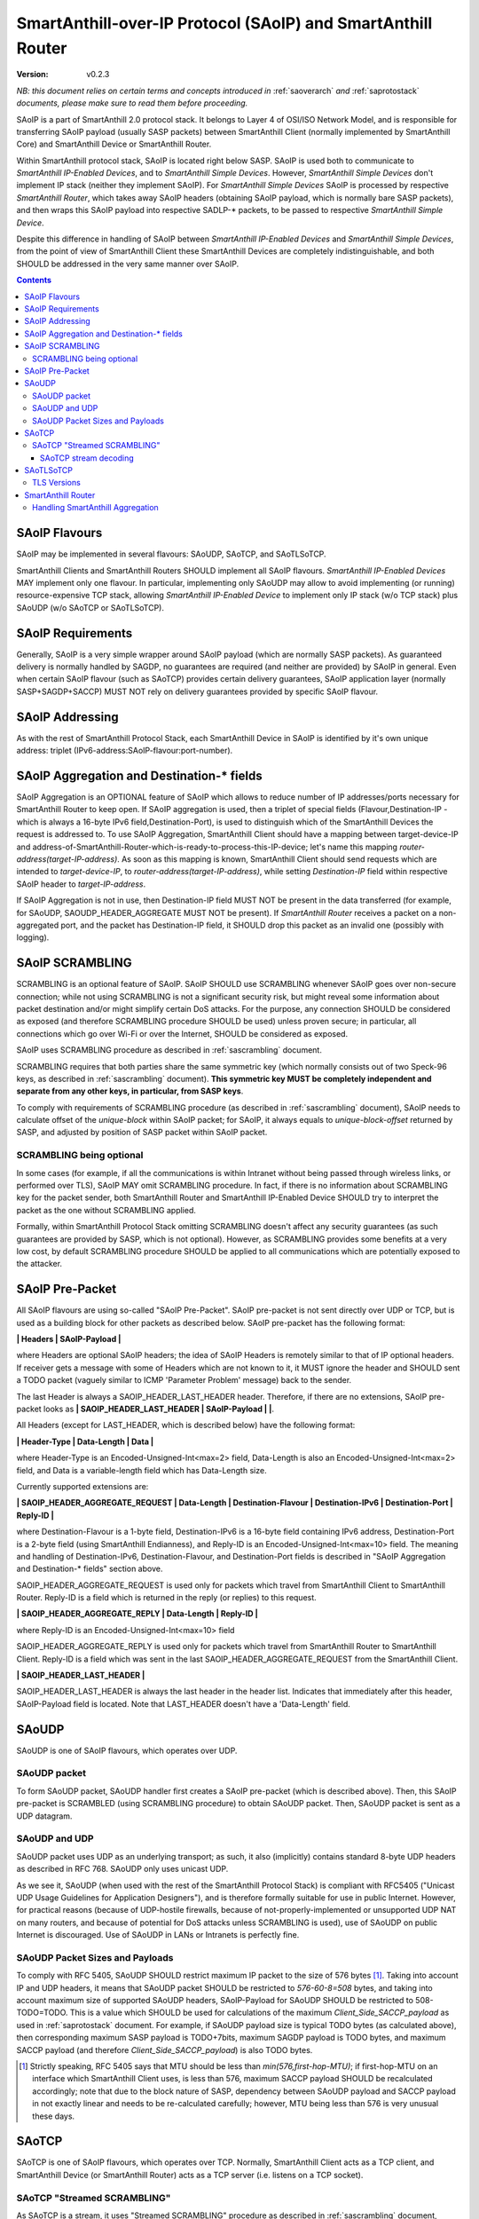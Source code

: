 ..  Copyright (c) 2015, OLogN Technologies AG. All rights reserved.
    Redistribution and use of this file in source (.rst) and compiled
    (.html, .pdf, etc.) forms, with or without modification, are permitted
    provided that the following conditions are met:
        * Redistributions in source form must retain the above copyright
          notice, this list of conditions and the following disclaimer.
        * Redistributions in compiled form must reproduce the above copyright
          notice, this list of conditions and the following disclaimer in the
          documentation and/or other materials provided with the distribution.
        * Neither the name of the OLogN Technologies AG nor the names of its
          contributors may be used to endorse or promote products derived from
          this software without specific prior written permission.
    THIS SOFTWARE IS PROVIDED BY THE COPYRIGHT HOLDERS AND CONTRIBUTORS "AS IS"
    AND ANY EXPRESS OR IMPLIED WARRANTIES, INCLUDING, BUT NOT LIMITED TO, THE
    IMPLIED WARRANTIES OF MERCHANTABILITY AND FITNESS FOR A PARTICULAR PURPOSE
    ARE DISCLAIMED. IN NO EVENT SHALL OLogN Technologies AG BE LIABLE FOR ANY
    DIRECT, INDIRECT, INCIDENTAL, SPECIAL, EXEMPLARY, OR CONSEQUENTIAL DAMAGES
    (INCLUDING, BUT NOT LIMITED TO, PROCUREMENT OF SUBSTITUTE GOODS OR
    SERVICES; LOSS OF USE, DATA, OR PROFITS; OR BUSINESS INTERRUPTION) HOWEVER
    CAUSED AND ON ANY THEORY OF LIABILITY, WHETHER IN CONTRACT, STRICT
    LIABILITY, OR TORT (INCLUDING NEGLIGENCE OR OTHERWISE) ARISING IN ANY WAY
    OUT OF THE USE OF THIS SOFTWARE, EVEN IF ADVISED OF THE POSSIBILITY OF SUCH
    DAMAGE SUCH DAMAGE

.. _saoip:

SmartAnthill-over-IP Protocol (SAoIP) and SmartAnthill Router
=============================================================

:Version:   v0.2.3

*NB: this document relies on certain terms and concepts introduced in* :ref:`saoverarch` *and* :ref:`saprotostack` *documents, please make sure to read them before proceeding.*

SAoIP is a part of SmartAnthill 2.0 protocol stack. It belongs to Layer 4 of OSI/ISO Network Model, and is responsible for transferring SAoIP payload (usually SASP packets) between SmartAnthill Client (normally implemented by SmartAnthill Core) and SmartAnthill Device or SmartAnthill Router.

Within SmartAnthill protocol stack, SAoIP is located right below SASP. SAoIP is used both to communicate to *SmartAnthill IP-Enabled Devices*, and to *SmartAnthill Simple Devices*. However, *SmartAnthill Simple Devices* don't implement IP stack (neither they implement SAoIP). For *SmartAnthill Simple Devices* SAoIP is processed by respective *SmartAnthill Router*, which takes away SAoIP headers (obtaining SAoIP payload, which is normally bare SASP packets), and then wraps this SAoIP payload into respective SADLP-\* packets, to be passed to respective *SmartAnthill Simple Device*. 

Despite this difference in handling of SAoIP between *SmartAnthill IP-Enabled Devices* and *SmartAnthill Simple Devices*, from the point of view of SmartAnthill Client these SmartAnthill Devices are completely indistinguishable, and both SHOULD be addressed in the very same manner over SAoIP.

.. contents::


SAoIP Flavours
--------------

SAoIP may be implemented in several flavours: SAoUDP, SAoTCP, and SAoTLSoTCP. 

SmartAnthill Clients and SmartAnthill Routers SHOULD implement all SAoIP flavours. *SmartAnthill IP-Enabled Devices* MAY implement only one flavour. In particular, implementing only SAoUDP may allow to avoid implementing (or running) resource-expensive TCP stack, allowing *SmartAnthill IP-Enabled Device* to implement only IP stack (w/o TCP stack) plus SAoUDP (w/o SAoTCP or SAoTLSoTCP).

SAoIP Requirements
------------------

Generally, SAoIP is a very simple wrapper around SAoIP payload (which are normally SASP packets). As guaranteed delivery is normally handled by SAGDP, no guarantees are required (and neither are provided) by SAoIP in general. Even when certain SAoIP flavour (such as SAoTCP) provides certain delivery guarantees, SAoIP application layer (normally SASP+SAGDP+SACCP) MUST NOT rely on delivery guarantees provided by specific SAoIP flavour.

SAoIP Addressing
----------------

As with the rest of SmartAnthill Protocol Stack, each SmartAnthill Device in SAoIP is identified by it's own unique address: triplet (IPv6-address:SAoIP-flavour:port-number). 

SAoIP Aggregation and Destination-\* fields
-------------------------------------------

SAoIP Aggregation is an OPTIONAL feature of SAoIP which allows to reduce number of IP addresses/ports necessary for SmartAnthill Router to keep open. If SAoIP aggregation is used, then a triplet of special fields (Flavour,Destination-IP - which is always a 16-byte IPv6 field,Destination-Port), is used to distinguish which of the SmartAnthill Devices the request is addressed to. To use SAoIP Aggregation, SmartAnthill Client should have a mapping between target-device-IP and address-of-SmartAnthill-Router-which-is-ready-to-process-this-IP-device; let's name this mapping *router-address(target-IP-address)*. As soon as this mapping is known, SmartAnthill Client should send requests which are intended to *target-device-IP*, to *router-address(target-IP-address)*, while setting *Destination-IP* field within respective SAoIP header to *target-IP-address*.

If SAoIP Aggregation is not in use, then Destination-IP field MUST NOT be present in the data transferred (for example, for SAoUDP, SAOUDP_HEADER_AGGREGATE MUST NOT be present). If *SmartAnthill Router* receives a packet on a non-aggregated port, and the packet has Destination-IP field, it SHOULD drop this packet as an invalid one (possibly with logging).


SAoIP SCRAMBLING
----------------

SCRAMBLING is an optional feature of SAoIP. SAoIP SHOULD use SCRAMBLING whenever SAoIP goes over non-secure connection; while not using SCRAMBLING is not a significant security risk, but might reveal some information about packet destination and/or might simplify certain DoS attacks. For the purpose, any connection SHOULD be considered as exposed (and therefore SCRAMBLING procedure SHOULD be used) unless proven secure; in particular, all connections which go over Wi-Fi or over the Internet, SHOULD be considered as exposed.

SAoIP uses SCRAMBLING procedure as described in :ref:`sascrambling` document. 

SCRAMBLING requires that both parties share the same symmetric key (which normally consists out of two Speck-96 keys, as described in :ref:`sascrambling` document). **This symmetric key MUST be completely independent and separate from any other keys, in particular, from SASP keys**. 

To comply with requirements of SCRAMBLING procedure (as described in :ref:`sascrambling` document), SAoIP needs to calculate offset of the *unique-block* within SAoIP packet; for SAoIP, it always equals to *unique-block-offset* returned by SASP, and adjusted by position of SASP packet within SAoIP packet.

SCRAMBLING being optional
^^^^^^^^^^^^^^^^^^^^^^^^^

In some cases (for example, if all the communications is within Intranet without being passed through wireless links, or performed over TLS), SAoIP MAY omit SCRAMBLING procedure. In fact, if there is no information about SCRAMBLING key for the packet sender, both SmartAnthill Router and SmartAnthill IP-Enabled Device SHOULD try to interpret the packet as the one without SCRAMBLING applied. 

Formally, within SmartAnthill Protocol Stack omitting SCRAMBLING doesn't affect any security guarantees (as such guarantees are provided by SASP, which is not optional). However, as SCRAMBLING provides some benefits at a very low cost, by default SCRAMBLING procedure SHOULD be applied to all communications which are potentially exposed to the attacker.

SAoIP Pre-Packet
----------------

All SAoIP flavours are using so-called "SAoIP Pre-Packet". SAoIP pre-packet is not sent directly over UDP or TCP, but is used as a building block for other packets as described below. SAoIP pre-packet has the following format: 

**\| Headers \| SAoIP-Payload \|**

where Headers are optional SAoIP headers; the idea of SAoIP Headers is remotely similar to that of IP optional headers. If receiver gets a message with some of Headers which are not known to it, it MUST ignore the header and SHOULD sent a TODO packet (vaguely similar to ICMP 'Parameter Problem' message) back to the sender. 

The last Header is always a SAOIP_HEADER_LAST_HEADER header. Therefore, if there are no extensions, SAoIP pre-packet looks as **\| SAOIP_HEADER_LAST_HEADER \| SAoIP-Payload \|  \|**.

All Headers (except for LAST_HEADER, which is described below) have the following format: 

**\| Header-Type \| Data-Length \| Data \|**

where Header-Type is an Encoded-Unsigned-Int<max=2> field, Data-Length is also an Encoded-Unsigned-Int<max=2> field, and Data is a variable-length field which has Data-Length size.

Currently supported extensions are:

**\| SAOIP_HEADER_AGGREGATE_REQUEST \| Data-Length \| Destination-Flavour \| Destination-IPv6 \| Destination-Port \| Reply-ID \|**

where Destination-Flavour is a 1-byte field, Destination-IPv6 is a 16-byte field containing IPv6 address, Destination-Port is a 2-byte field (using SmartAnthill Endianness), and Reply-ID is an Encoded-Unsigned-Int<max=10> field. The meaning and handling of Destination-IPv6, Destination-Flavour, and Destination-Port fields is described in "SAoIP Aggregation and Destination-\* fields" section above. 

SAOIP_HEADER_AGGREGATE_REQUEST is used only for packets which travel from SmartAnthill Client to SmartAnthill Router. Reply-ID is a field which is returned in the reply (or replies) to this request. 

**\| SAOIP_HEADER_AGGREGATE_REPLY \| Data-Length \| Reply-ID \|**

where Reply-ID is an Encoded-Unsigned-Int<max=10> field

SAOIP_HEADER_AGGREGATE_REPLY is used only for packets which travel from SmartAnthill Router to SmartAnthill Client. Reply-ID is a field which was sent in the last SAOIP_HEADER_AGGREGATE_REQUEST from the SmartAnthill Client. 

**\| SAOIP_HEADER_LAST_HEADER \|**

SAOIP_HEADER_LAST_HEADER is always the last header in the header list. Indicates that immediately after this header, SAoIP-Payload field is located. Note that LAST_HEADER doesn't have a 'Data-Length' field.

SAoUDP
------

SAoUDP is one of SAoIP flavours, which operates over UDP.

SAoUDP packet
^^^^^^^^^^^^^

To form SAoUDP packet, SAoUDP handler first creates a SAoIP pre-packet (which is described above). Then, this SAoIP pre-packet is SCRAMBLED (using SCRAMBLING procedure) to obtain SAoUDP packet. Then, SAoUDP packet is sent as a UDP datagram.

SAoUDP and UDP
^^^^^^^^^^^^^^

SAoUDP packet uses UDP as an underlying transport; as such, it also (implicitly) contains standard 8-byte UDP headers as described in RFC 768. SAoUDP only uses unicast UDP. 

As we see it, SAoUDP (when used with the rest of the SmartAnthill Protocol Stack) is compliant with RFC5405 ("Unicast UDP Usage Guidelines for Application Designers"), and is therefore formally suitable for use in public Internet. However, for practical reasons (because of UDP-hostile firewalls, because of not-properly-implemented or unsupported UDP NAT on many routers, and because of potential for DoS attacks unless SCRAMBLING is used), use of SAoUDP on public Internet is discouraged. Use of SAoUDP in LANs or Intranets is perfectly fine. 

SAoUDP Packet Sizes and Payloads
^^^^^^^^^^^^^^^^^^^^^^^^^^^^^^^^

To comply with RFC 5405, SAoUDP SHOULD restrict maximum IP packet to the size of 576 bytes [1]_. Taking into account IP and UDP headers, it means that SAoUDP packet SHOULD be restricted to `576-60-8=508` bytes, and taking into account maximum size of supported SAoUDP headers, SAoIP-Payload for SAoUDP SHOULD be restricted to 508-TODO=TODO. This is a value which SHOULD be used for calculations of the maximum *Client_Side_SACCP_payload* as used in :ref:`saprotostack` document. For example, if SAoUDP payload size is typical TODO bytes (as calculated above), then corresponding maximum SASP payload is TODO+7bits, maximum SAGDP payload is TODO bytes, and maximum SACCP payload (and therefore *Client_Side_SACCP_payload*) is also TODO bytes.

.. [1] Strictly speaking, RFC 5405 says that MTU should be less than `min(576,first-hop-MTU)`; if first-hop-MTU on an interface which SmartAnthill Client uses, is less than 576, maximum SACCP payload SHOULD be recalculated accordingly; note that due to the block nature of SASP, dependency between SAoUDP payload and SACCP payload in not exactly linear and needs to be re-calculated carefully; however, MTU being less than 576 is very unusual these days.

SAoTCP
------

SAoTCP is one of SAoIP flavours, which operates over TCP. Normally, SmartAnthill Client acts as a TCP client, and SmartAnthill Device (or SmartAnthill Router) acts as a TCP server (i.e. listens on a TCP socket).

SAoTCP "Streamed SCRAMBLING"
^^^^^^^^^^^^^^^^^^^^^^^^^^^^

As SAoTCP is a stream, it uses "Streamed SCRAMBLING" procedure as described in :ref:`sascrambling` document, sending *Streamed-SCRAMBLING pseudo-packets* formed by "Streamed SCRAMBLING", over TCP.

SAoTCP stream decoding
''''''''''''''''''''''

SAoTCP stream is decoded as "Streamed SCRAMBLED" stream as described in :ref:`sascrambling` document.

To ensure proper error recovery, receiving side of SAoTCP implementation MUST forcibly break a TCP connection as soon as any of the de-SCRAMBLING operations for packets received over this TCP connection fail. This forced break of TCP connection SHOULD be implemented with RST packet sent back and without wait (see lingering options of TCP socket for implementation details). After such a forced-break, SmartAnthill Client SHOULD re-establish a TCP connection.


SAoTLSoTCP
----------

SAoTLSoTCP is one of SAoIP flavours, which operates over TLS which runs over TCP. Normally, SmartAnthill Client acts as a TCP client, and SmartAnthill Device (or SmartAnthill Router) acts as a TCP server (i.e. listens on a TCP socket). SAoTLSoTCP operates exactly as SAoTCP, with the only difference being that SAoTLSoTCP uses "TLS over TCP" as it's underlying protocol. 

TLS Versions
^^^^^^^^^^^^

SAoTLSoTCP implementations MUST use at least SSL v3, and SHOULD use at least version TLS 1.1. In addition, they MUST disable fallback to SSL v2.0 and below, and SHOULD disable fallback to all versions below TLS 1.1 (this includes all SSL versions, and TLS 1.0). 

TODO: QoS (retransmit times?) - for all SAoIP


SmartAnthill Router
-------------------

SmartAnthill Router is responsible for handling incoming SAoIP packets (for example, SAoUDP packets) and translating them into SADLP-\* packets. 

To do this, SmartAnthill Router keeps the following records in SmartAnthill Database (SA DB) table DEVICE_MAPPINGS): 

**\| Device-Key-ID \| IPv6 \| SAoIP-Flavour \| port \| SCRAMBLING-Key \| Bus ID \| Intra-Bus ID \| Recrypt-External-Key \| Recrypt-Internal-Key \|**

In addition, there is another SA DB table KEY_MAPPINGS:

**\| Device-Key-ID \| external-SASP-key-ID \| internal-SASP-key-ID \|**

When an incoming SAoIP packet comes in (to a normal, non-aggregated port, from a certain socket), SmartAnthill Router: 

* finds out an address of the receiving socket: (Flavour,IPv6,port). If socket listens on IPv4, IPv4 is first translated into IPv6 using "Stateless IP/ICMP Translation" (SIIT).
* finds out a 'from' address of the packet: (Flavour,IPv6,port); normally, it is taken from the incoming packet of SAoIP underlying protocol (for example, from UDP packet itself). If TCP or UDP operates over IPv4, then IPv4 is first translated into IPv6 using "Stateless IP/ICMP Translation" (SIIT).
* checks if any filtering rules apply to the 'from' address (TODO: define filtering rules a-la IPTables)
* finds a record in DEVICE_MAPPINGS table, based on (IPv6,Flavour,port); from this record, obtains Device-Key-ID, SCRAMBLING-Key, and (Bus-ID,Intra-Bus-ID) pair
* if SCRAMBLING-Key is not NULL, DESCRAMBLES incoming packet (using SCRAMBLING-Key)
* at this point we have a plain (not scrambled) SAoIP packet
* parses SAoIP packet to get SASP packet, and gets key-ID from SASP packet (it can be extracted without decrypting SASP packet); for SmartAnthill Router, this is external-SASP-key-ID.
* finds a row in KEY_MAPPINGS based on Device-Key-ID and external-SASP-key-ID; gets internal-SASP-key-ID. TODO: what to do if record is not found
* if DEVICE_MAPPINGS record found above, contains "re-crypt" information (which is a pair of Recrypt-External-Key and Recrypt-Internal-Key), SmartAnthill Router decrypts SASP packet within SAoIP-Payload (using Recrypt-External-Key) and encrypts it again (using Recrypt-Internal-Key)
* changes ('hacks') SASP packet to use internal-SASP-key-ID instead of external-SASP-key-ID; this can be done without decrypting SASP packet
* forms a SADLP-\* packet (depending on the bus in use) as described in respective document, using SASP 'hacked' packet as a payload
* sends SADLP-\* packet to (Bus-ID, Intra-Bus-ID)
* makes a record in a special SA DB table KEY_LEASES, specifying that Device-Key-ID (from DEVICE_MAPPINGS record) corresponds to a reply-to address (i.e. where to send replies). Reply-to address depends on the SAoIP flavour: for SAoUDP it is the same as 'from' address of the incoming packet, and for SAoTCP/SAoTLSoTCP it is socket handle (NB: when implementing SmartAnthill Router, implementation SHOULD NOT store KEY_LEASES entries with reply-to as a socket handle, to physical DB; instead, these records SHOULD be kept in-memory; in addition, implementation SHOULD monitor sockets and remove those records which have their sockets closed for any reason). If there is already a record in KEY_LEASES with the same Device-Key-ID, it is replaced with a new one (and a log record is made about lease being taken over, as this is a potential security event). 

When an incoming packet from SADLP-\* comes in (from certain Bus-ID and Intra-Bus-ID), SmartAnthill Router:

* processes SADLP-\* incoming packet to obtain SAoIP packet, as described in respective document
* parses SAoIP packet to get SASP packet, and gets key-ID out of it (this can be done without decrypting SASP packet); for SmartAnthill Router, this is internal-SASP-key-ID
* finds a row in DEVICE_MAPPINGS table, based on (Bus ID, Intra-Bus ID), and obtains Device-Key-ID and SCRAMBLING-Key TODO: what to do if not found
* finds a row in KEY_MAPPINGS table, based on (Device-Key-ID, internal-SASP-key-ID), and obtains external-SASP-key-ID TODO: what to do if not found
* finds a row in SA DB table KEY_LEASES, based on Device-Key-ID, and obtains reply-to address TODO: what to do if not found
* changes ('hacks') SASP packet to use external-SASP-key-ID instead of internal-SASP-key-ID; this can be done without decrypting SASP packet
* if DEVICE_MAPPINGS record found above, contains "re-crypt" information, SmartAnthill Router decrypts SASP packet within SAoIP-Payload (using Recrypt-Internal-Key) and encrypts it again (using Recrypt-External-Key)
* forms a SAoIP packet, using reply-to address, and 'hacked' SASP packet as a payload
* if SCRAMBLING-Key is not NULL, SCRAMBLES packet, using SCRAMBLING-Key
* sends packet to reply-to address

Handling SmartAnthill Aggregation
^^^^^^^^^^^^^^^^^^^^^^^^^^^^^^^^^

If an incoming SAoIP packet is a valid SmartAnthill Aggregation request, then SmartAnthill Router additionally performs the following steps:

* fills in additional field Aggregation-Reply-ID in KEY_LEASES table (from Reply-ID field in the packet)

If for an incoming SADLP-\* packet an Aggregation-Reply-ID in KEY_LEASES record is not NULL:

* sends a reply as a SmartAnthill Aggregation reply, with Reply-ID set to Aggregation-Reply-ID from KEY_LEASES record


